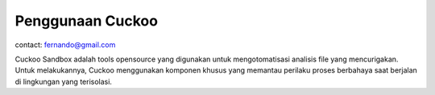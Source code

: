 Penggunaan Cuckoo
=================

contact: fernando@gmail.com

Cuckoo Sandbox adalah tools opensource yang digunakan untuk mengotomatisasi analisis file yang mencurigakan. Untuk melakukannya, Cuckoo menggunakan komponen khusus yang memantau perilaku proses berbahaya saat berjalan di lingkungan yang terisolasi.
